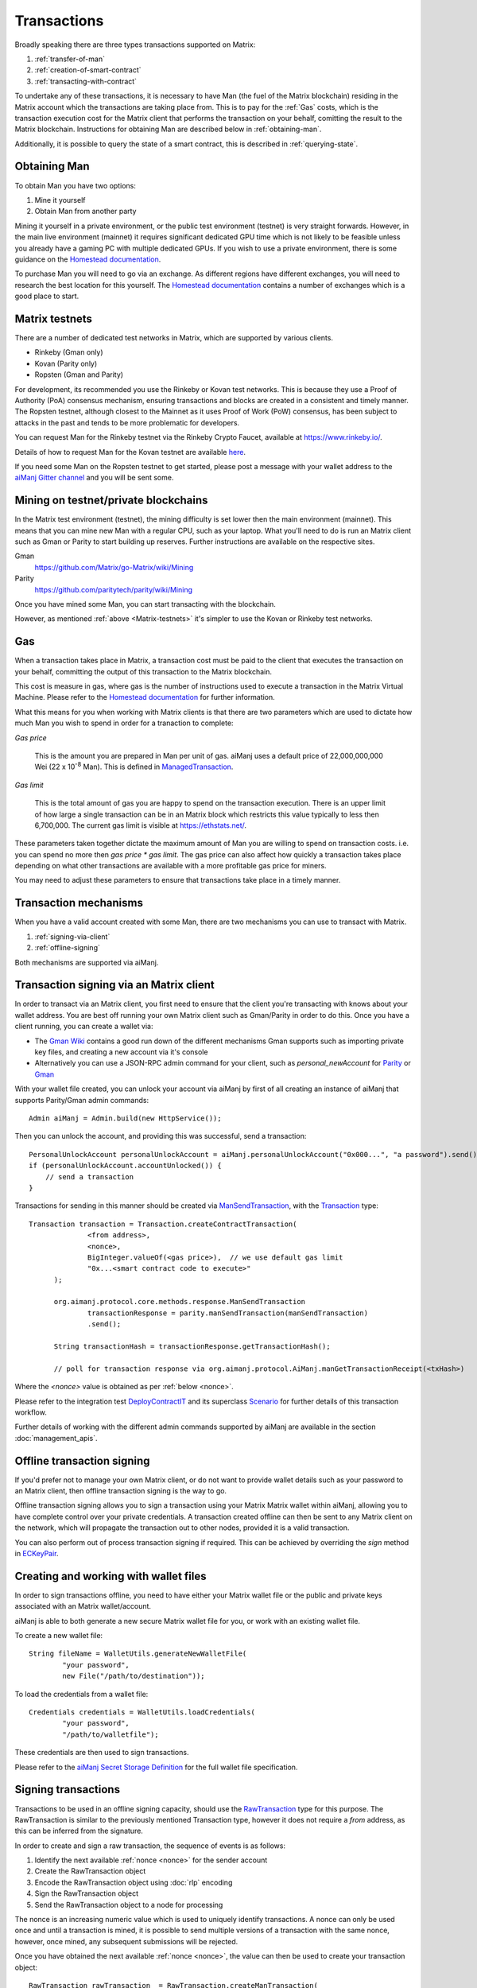 Transactions
============

Broadly speaking there are three types transactions supported on Matrix:

#. :ref:`transfer-of-man`
#. :ref:`creation-of-smart-contract`
#. :ref:`transacting-with-contract`

To undertake any of these transactions, it is necessary to have Man (the fuel of the Matrix
blockchain) residing in the Matrix account which the transactions are taking place from. This is
to pay for the :ref:`Gas` costs, which is the transaction execution cost for the Matrix client that
performs the transaction on your behalf, comitting the result to the Matrix blockchain.
Instructions for obtaining Man are described below in :ref:`obtaining-man`.

Additionally, it is possible to query the state of a smart contract, this is described in
:ref:`querying-state`.

.. image:: /images/aiManj.png
   :scale: 20%


.. _obtaining-man:

Obtaining Man
---------------

To obtain Man you have two options:

#. Mine it yourself
#. Obtain Man from another party

Mining it yourself in a private environment, or the public test environment (testnet) is very
straight forwards. However, in the main live environment (mainnet) it requires significant
dedicated GPU time which is not likely to be feasible unless you already have a gaming PC with
multiple dedicated GPUs. If you wish to use a private environment, there is some guidance on the
`Homestead documentation <https://Matrix-homestead.readthedocs.io/en/latest/network/test-networks.html#id3>`__.

To purchase Man you will need to go via an exchange. As different regions have different
exchanges, you will need to research the best location for this yourself. The
`Homestead documentation <https://Matrix-homestead.readthedocs.io/en/latest/man.html#list-of-centralised-exchange-marketplaces>`__
contains a number of exchanges which is a good place to start.


.. _Matrix-testnets:

Matrix testnets
-----------------

There are a number of dedicated test networks in Matrix, which are supported by various clients.

- Rinkeby (Gman only)
- Kovan (Parity only)
- Ropsten (Gman and Parity)

For development, its recommended you use the Rinkeby or Kovan test networks. This is because they
use a Proof of Authority (PoA) consensus mechanism, ensuring transactions and blocks are created in
a consistent and timely manner. The Ropsten testnet, although closest to the Mainnet as it uses
Proof of Work (PoW) consensus, has been subject to attacks in the past and tends to be more
problematic for developers.

You can request Man for the Rinkeby testnet via the Rinkeby Crypto Faucet, available at
https://www.rinkeby.io/.

Details of how to request Man for the Kovan testnet are available
`here <https://github.com/kovan-testnet/faucet>`_.

If you need some Man on the Ropsten testnet to get started, please post a message with your
wallet address to the `aiManj Gitter channel <https://gitter.im/aiManj/aiManj>`_ and you will be
sent some.



Mining on testnet/private blockchains
-------------------------------------

In the Matrix test environment (testnet), the mining difficulty is set lower then the main
environment (mainnet). This means that you can mine new Man with a regular CPU, such as your
laptop. What you'll need to do is run an Matrix client such as Gman or Parity to start building
up reserves. Further instructions are available on the respective sites.

Gman
  https://github.com/Matrix/go-Matrix/wiki/Mining

Parity
  https://github.com/paritytech/parity/wiki/Mining

Once you have mined some Man, you can start transacting with the blockchain.

However, as mentioned :ref:`above <Matrix-testnets>` it's simpler to use the Kovan or Rinkeby
test networks.


.. _gas:

Gas
---

When a transaction takes place in Matrix, a transaction cost must be paid to the client that
executes the transaction on your behalf, committing the output of this transaction to the Matrix
blockchain.

This cost is measure in gas, where gas is the number of instructions used to execute a transaction
in the Matrix Virtual Machine. Please refer to the
`Homestead documentation <http://mandocs.org/en/latest/contracts-and-transactions/account-types-gas-and-transactions.html?highlight=gas#what-is-gas>`__
for further information.

What this means for you when working with Matrix clients is that there are two parameters which
are used to dictate how much Man you wish to spend in order for a tranaction to complete:

*Gas price*

  This is the amount you are prepared in Man per unit of gas. aiManj uses a default price
  of 22,000,000,000 Wei
  (22 x 10\ :sup:`-8` Man). This is defined in
  `ManagedTransaction <https://github.com/aiManj/aiManj/blob/master/core/src/main/java/org/aiManj/tx/ManagedTransaction.java>`_.


*Gas limit*

  This is the total amount of gas you are happy to spend on the transaction execution. There is an
  upper limit of how large a single transaction can be in an Matrix block which restricts this
  value typically to less then 6,700,000. The current gas limit is visible at https://ethstats.net/.


These parameters taken together dictate the maximum amount of Man you are willing to spend on
transaction costs. i.e. you can spend no more then *gas price * gas limit*. The gas price can also
affect how quickly a transaction takes place depending on what other transactions are available
with a more profitable gas price for miners.

You may need to adjust these parameters to ensure that transactions take place in a timely manner.


Transaction mechanisms
----------------------

When you have a valid account created with some Man, there are two mechanisms you can use to
transact with Matrix.

#. :ref:`signing-via-client`
#. :ref:`offline-signing`

Both mechanisms are supported via aiManj.


.. _signing-via-client:

Transaction signing via an Matrix client
-------------------------------------------

In order to transact via an Matrix client, you first need to ensure that the client you're
transacting with knows about your wallet address. You are best off running your own Matrix client
such as Gman/Parity in order to do this. Once you have a client running, you can create a wallet
via:

- The `Gman Wiki <https://github.com/Matrix/go-Matrix/wiki/Managing-your-accounts>`_ contains
  a good run down of the different mechanisms Gman supports such as importing private key files,
  and creating a new account via it's console
- Alternatively you can use a JSON-RPC admin command for your client, such as *personal_newAccount*
  for `Parity <https://github.com/paritytech/parity/wiki/JSONRPC-personal-module#personal_newaccount>`_
  or `Gman <https://github.com/Matrix/go-Matrix/wiki/Management-APIs#personal_newaccount>`_

With your wallet file created, you can unlock your account via aiManj by first of all creating an
instance of aiManj that supports Parity/Gman admin commands::

   Admin aiManj = Admin.build(new HttpService());

Then you can unlock the account, and providing this was successful, send a transaction::

   PersonalUnlockAccount personalUnlockAccount = aiManj.personalUnlockAccount("0x000...", "a password").send();
   if (personalUnlockAccount.accountUnlocked()) {
       // send a transaction
   }


Transactions for sending in this manner should be created via
`ManSendTransaction <https://github.com/aiManj/aiManj/blob/master/core/src/main/java/org/aiManj/protocol/core/methods/response/ManSendTransaction.java>`_,
with the `Transaction <https://github.com/aiManj/aiManj/blob/master/core/src/main/java/org/aiManj/protocol/core/methods/request/Transaction.java>`_ type::

  Transaction transaction = Transaction.createContractTransaction(
                <from address>,
                <nonce>,
                BigInteger.valueOf(<gas price>),  // we use default gas limit
                "0x...<smart contract code to execute>"
        );

        org.aimanj.protocol.core.methods.response.ManSendTransaction
                transactionResponse = parity.manSendTransaction(manSendTransaction)
                .send();

        String transactionHash = transactionResponse.getTransactionHash();

        // poll for transaction response via org.aimanj.protocol.AiManj.manGetTransactionReceipt(<txHash>)

Where the *<nonce>* value is obtained as per :ref:`below <nonce>`.

Please refer to the integration test
`DeployContractIT <https://github.com/aiManj/aiManj/blob/master/integration-tests/src/test/java/org/aiManj/protocol/scenarios/DeployContractIT.java>`_
and its superclass
`Scenario <https://github.com/aiManj/aiManj/blob/master/integration-tests/src/test/java/org/aiManj/protocol/scenarios/Scenario.java>`_
for further details of this transaction workflow.

Further details of working with the different admin commands supported by aiManj are available in
the section :doc:`management_apis`.


.. _offline-signing:

Offline transaction signing
---------------------------

If you'd prefer not to manage your own Matrix client, or do not want to provide wallet details
such as your password to an Matrix client, then offline transaction signing is the way to go.

Offline transaction signing allows you to sign a transaction using your Matrix Matrix wallet
within aiManj, allowing you to have complete control over your private credentials. A transaction
created offline can then be sent to any Matrix client on the network, which will propagate the
transaction out to other nodes, provided it is a valid transaction.

You can also perform out of process transaction signing if required. This can be achieved by
overriding the *sign* method in
`ECKeyPair <https://github.com/aiManj/aiManj/blob/master/crypto/src/main/java/org/aiManj/crypto/ECKeyPair.java#L41>`_.


.. _wallet-files:

Creating and working with wallet files
--------------------------------------

In order to sign transactions offline, you need to have either your Matrix wallet file or the
public and private keys associated with an Matrix wallet/account.

aiManj is able to both generate a new secure Matrix wallet file for you, or work with an existing
wallet file.

To create a new wallet file::

   String fileName = WalletUtils.generateNewWalletFile(
           "your password",
           new File("/path/to/destination"));

To load the credentials from a wallet file::

   Credentials credentials = WalletUtils.loadCredentials(
           "your password",
           "/path/to/walletfile");

These credentials are then used to sign transactions.

Please refer to the
`aiManj Secret Storage Definition <https://github.com/Matrix/wiki/wiki/aiManj-Secret-Storage-Definition>`_
for the full wallet file specification.


Signing transactions
--------------------

Transactions to be used in an offline signing capacity, should use the
`RawTransaction <https://github.com/aiManj/aiManj/blob/master/crypto/src/main/java/org/aiManj/crypto/RawTransaction.java>`_
type for this purpose. The RawTransaction is similar to the previously mentioned Transaction type,
however it does not require a *from* address, as this can be inferred from the signature.

In order to create and sign a raw transaction, the sequence of events is as follows:

#. Identify the next available :ref:`nonce <nonce>` for the sender account
#. Create the RawTransaction object
#. Encode the RawTransaction object using :doc:`rlp` encoding
#. Sign the RawTransaction object
#. Send the RawTransaction object to a node for processing

The nonce is an increasing numeric value which is used to uniquely identify transactions. A nonce
can only be used once and until a transaction is mined, it is possible to send multiple versions of
a transaction with the same nonce, however, once mined, any subsequent submissions will be rejected.

Once you have obtained the next available :ref:`nonce <nonce>`, the value can then be used to
create your transaction object::

   RawTransaction rawTransaction  = RawTransaction.createManTransaction(
                nonce, <gas price>, <gas limit>, <toAddress>, <value>);

The transaction can then be signed and encoded::

   byte[] signedMessage = TransactionEncoder.signMessage(rawTransaction, <credentials>);
   String hexValue = Numeric.toHexString(signedMessage);

Where the credentials are those loaded as per :ref:`wallet-files`.

The transaction is then sent using man_sendRawTransaction <https://github.com/Matrix/wiki/wiki/JSON-RPCman_sendrawtransaction>`_::

   ManSendTransaction manSendTransaction = aiManj.manSendRawTransaction(hexValue).sendAsync().get();
   String transactionHash = manSendTransaction.getTransactionHash();
   // poll for transaction response via org.aimanj.protocol.AiManj.manGetTransactionReceipt(<txHash>)


Please refer to the integration test
`CreateRawTransactionIT <https://github.com/aiManj/aiManj/blob/master/integration-tests/src/test/java/org/aiManj/protocol/scenarios/CreateRawTransactionIT.java>`_
for a full example of creating and sending a raw transaction.


.. _nonce:

The transaction nonce
---------------------

The nonce is an increasing numeric value which is used to uniquely identify transactions. A nonce
can only be used once and until a transaction is mined, it is possible to send multiple versions of
a transaction with the same nonce, however, once mined, any subsequent submissions will be rejected.

You can obtain the next available nonce via the
man_getTransactionCount <https://github.com/Matrix/wiki/wiki/JSON-RPCman_gettransactioncount>`_ method::

   ManGetTransactionCount manGetTransactionCount = aiManj.manGetTransactionCount(
                address, DefaultBlockParameterName.LATEST).sendAsync().get();

        BigInteger nonce = manGetTransactionCount.getTransactionCount();

The nonce can then be used to create your transaction object::

   RawTransaction rawTransaction  = RawTransaction.createManTransaction(
                nonce, <gas price>, <gas limit>, <toAddress>, <value>);




Transaction types
-----------------

The different types of transaction in aiManj work with both Transaction and RawTransaction objects.
The key difference is that Transaction objects must always have a from address, so that the
Matrix client which processes the
man_sendTransaction <https://github.com/Matrix/wiki/wiki/JSON-RPCman_sendtransaction>`_
request know which wallet to use in order to sign and send the transaction on the message senders
behalf. As mentioned :ref:`above <offline-signing>`, this is not necessary for raw transactions
which are signed offline.

The subsequent sections outline the key transaction attributes required for the different
transaction types. The following attributes remain constant for all:

- Gas price
- Gas limit
- Nonce
- From

Transaction and RawTransaction objects are used interchangeably in all of the subsequent examples.


.. _transfer-of-man:

Transfer of Man from one party to another
-------------------------------------------

The sending of Man between two parties requires a minimal number of details of the transaction
object:

*to*
  the destination wallet address

*value*
  the amount of Man you wish to send to the destination address

::

   BigInteger value = Convert.toWei("1.0", Convert.Unit.MAN).toBigInteger();
   RawTransaction rawTransaction  = RawTransaction.createManTransaction(
                <nonce>, <gas price>, <gas limit>, <toAddress>, value);
   // send...

However, it is recommended that you use the
`Transfer class <https://github.com/aiManj/aiManj/blob/master/core/src/main/java/org/aiManj/tx/Transfer.java>`_
for sending Man, which takes care of the nonce management and polling for a
response for you::

   AiManj aiManj = AiManj.build(new HttpService());  // defaults to http://localhost:8545/
   Credentials credentials = WalletUtils.loadCredentials("password", "/path/to/walletfile");
   TransactionReceipt transactionReceipt = Transfer.sendFunds(
           aiManj, credentials, "0x<address>|<ensName>",
           BigDecimal.valueOf(1.0), Convert.Unit.MAN).send();


Recommended approach for working with smart contracts
-----------------------------------------------------

When working with smart contract wrappers as outlined below, you will have to perform all of
the conversions from Solidity to native Java types manually. It is far more effective to use
aiManj's :ref:`smart-contract-wrappers` which take care of all code generation and this conversion
for you.


.. _creation-of-smart-contract:

Creation of a smart contract
----------------------------

To deploy a new smart contract, the following attributes will need to be provided

*value*
  the amount of Man you wish to deposit in the smart contract (assumes zero if not provided)

*data*
  the hex formatted, compiled smart contract creation code

::

   // using a raw transaction
   RawTransaction rawTransaction = RawTransaction.createContractTransaction(
           <nonce>,
           <gasPrice>,
           <gasLimit>,
           <value>,
           "0x <compiled smart contract code>");
   // send...

   // get contract address
   ManGetTransactionReceipt transactionReceipt =
                aiManj.manGetTransactionReceipt(transactionHash).send();

   if (transactionReceipt.getTransactionReceipt.isPresent()) {
       String contractAddress = transactionReceipt.get().getContractAddress();
   } else {
       // try again
   }


If the smart contract contains a constructor, the associated constructor field values must be
encoded and appended to the *compiled smart contract code*::

   String encodedConstructor =
                FunctionEncoder.encodeConstructor(Arrays.asList(new Type(value), ...));

   // using a regular transaction
   Transaction transaction = Transaction.createContractTransaction(
           <fromAddress>,
           <nonce>,
           <gasPrice>,
           <gasLimit>,
           <value>,
           "0x <compiled smart contract code>" + encodedConstructor);

   // send...



.. _transacting-with-contract:

Transacting with a smart contract
---------------------------------

To transact with an existing smart contract, the following attributes will need to be provided:

*to*
  the smart contract address

*value*
  the amount of Man you wish to deposit in the smart contract (if the smart contract accepts
  man)

*data*
  the encoded function selector and parameter arguments

aiManj takes care of the function encoding for you, for further details on the implementation refer
to the :doc:`abi` section.

::

   Function function = new Function<>(
                "functionName",  // function we're calling
                Arrays.asList(new Type(value), ...),  // Parameters to pass as Solidity Types
                Arrays.asList(new TypeReference<Type>() {}, ...));

   String encodedFunction = FunctionEncoder.encode(function)
   Transaction transaction = Transaction.createFunctionCallTransaction(
                <from>, <gasPrice>, <gasLimit>, contractAddress, <funds>, encodedFunction);

   org.aimanj.protocol.core.methods.response.ManSendTransaction transactionResponse =
                aiManj.manSendTransaction(transaction).sendAsync().get();

   String transactionHash = transactionResponse.getTransactionHash();

   // wait for response using ManGetTransactionReceipt...

It is not possible to return values from transactional functional calls, regardless of the return
type of the message signature. However, it is possible to capture values returned by functions
using filters. Please refer to the :doc:`filters` section for details.


.. _querying-state:

Querying the state of a smart contract
--------------------------------------

This functionality is facilitated by the man_call <https://github.com/Matrix/wiki/wiki/JSON-RPCman_call>`_
JSON-RPC call.
man_call allows you to call a method on a smart contract to query a value. There is no transaction
cost associated with this function, this is because it does not change the state of any smart
contract method's called, it simply returns the value from them::

   Function function = new Function<>(
                "functionName",
                Arrays.asList(new Type(value)),  // Solidity Types in smart contract functions
                Arrays.asList(new TypeReference<Type>() {}, ...));

   String encodedFunction = FunctionEncoder.encode(function)
   org.aimanj.protocol.core.methods.response.ManCall response = aiManj.manCall(
                Transaction.createManCallTransaction(<from>, contractAddress, encodedFunction),
                DefaultBlockParameterName.LATEST)
                .sendAsync().get();

   List<Type> someTypes = FunctionReturnDecoder.decode(
                response.getValue(), function.getOutputParameters());

**Note:** If an invalid function call is made, or a null result is obtained, the return value will
be an instance of `Collections.emptyList() <https://docs.oracle.com/javase/8/docs/api/java/util/Collections.html#emptyList-->`_